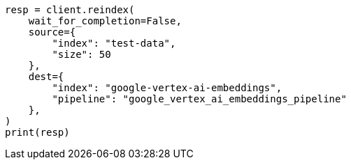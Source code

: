 // This file is autogenerated, DO NOT EDIT
// tab-widgets/inference-api/infer-api-reindex.asciidoc:161

[source, python]
----
resp = client.reindex(
    wait_for_completion=False,
    source={
        "index": "test-data",
        "size": 50
    },
    dest={
        "index": "google-vertex-ai-embeddings",
        "pipeline": "google_vertex_ai_embeddings_pipeline"
    },
)
print(resp)
----
